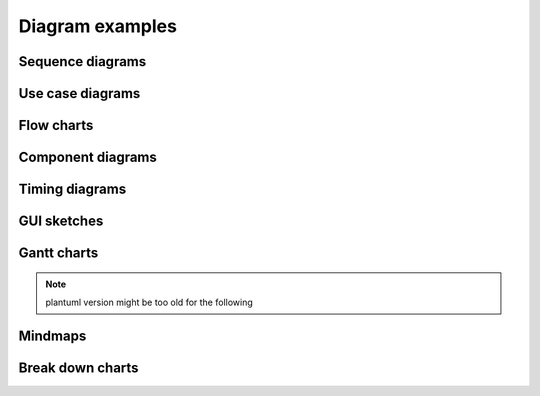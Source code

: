 
****************
Diagram examples
****************

Sequence diagrams
=================

.. uml::
   :caption: simple

   actor Foo1
   boundary Foo2
   control Foo3
   entity Foo4
   database Foo5
   collections Foo6
   Foo1 -> Foo2 : To boundary
   Foo1 -> Foo3 : To control
   Foo1 -> Foo4 : To entity
   Foo1 -> Foo5 : To database
   Foo1 -> Foo6 : To collections


.. uml::
   :caption: crazy

   skinparam backgroundColor #EEEBDC
   skinparam handwritten true

   skinparam sequence {
   	ArrowColor DeepSkyBlue
   	ActorBorderColor DeepSkyBlue
   	LifeLineBorderColor blue
   	LifeLineBackgroundColor #A9DCDF
   	
   	ParticipantBorderColor DeepSkyBlue
   	ParticipantBackgroundColor DodgerBlue
   	ParticipantFontName Impact
   	ParticipantFontSize 17
   	ParticipantFontColor #A9DCDF
   	
   	ActorBackgroundColor aqua
   	ActorFontColor DeepSkyBlue
   	ActorFontSize 17
   	ActorFontName Aapex
   }

   actor User
   participant "First Class" as A
   participant "Second Class" as B
   participant "Last Class" as C

   User -> A: DoWork
   activate A

   A -> B: Create Request
   activate B

   B -> C: DoWork
   activate C
   C --> B: WorkDone
   destroy C

   B --> A: Request Created
   deactivate B

   A --> User: Done
   deactivate A


Use case diagrams
=================

.. uml::

   :Main Admin: as Admin
   (Use the application) as (Use)

   User -> (Start)
   User --> (Use)

   Admin ---> (Use)

   note right of Admin : This is an example.

   note right of (Use)
     A note can also
     be on several lines
   end note

   note "This note is connected\nto several objects." as N2
   (Start) .. N2
   N2 .. (Use)


Flow charts
===========

.. uml::

   start
   :ClickServlet.handleRequest();
   :new page;
   if (Page.onSecurityCheck) then (true)
     :Page.onInit();
     if (isForward?) then (no)
           :Process controls;
           if (continue processing?) then (no)
             stop
           endif

           if (isPost?) then (yes)
             :Page.onPost();
           else (no)
             :Page.onGet();
           endif
           :Page.onRender();
     endif
   else (false)
   endif

   if (do redirect?) then (yes)
     :redirect process;
   else
     if (do forward?) then (yes)
           :Forward request;
     else (no)
           :Render page template;
     endif
   endif

   stop


Component diagrams
==================

.. uml::

   package "Some Group" {
     HTTP - [First Component]
     [Another Component]
   }

   node "Other Groups" {
     FTP - [Second Component]
     [First Component] --> FTP
   } 

   cloud {
     [Example 1]
   }


   database "MySql" {
     folder "This is my folder" {
           [Folder 3]
     }
     frame "Foo" {
           [Frame 4]
     }
   }


   [Another Component] --> [Example 1]
   [Example 1] --> [Folder 3]
   [Folder 3] --> [Frame 4]


Timing diagrams
===============

.. uml::

   robust "Web Browser" as WB
   concise "Web User" as WU

   WB is Initializing
   WU is Absent

   @WB
   0 is idle
   +200 is Processing
   +100 is Waiting
   WB@0 <-> @50 : {50 ms lag}

   @WU
   0 is Waiting
   +500 is ok
   @200 <-> @+150 : {150 ms}


GUI sketches
============

.. uml::

   salt
   {
     Just plain text
     [This is my button]
     ()  Unchecked radio
     (X) Checked radio
     []  Unchecked box
     [X] Checked box
     "Enter text here   "
     ^This is a droplist^
   }


Gantt charts
============

.. uml::

   @startgantt
   [Prototype design] lasts 13 days and is colored in Lavender/LightBlue
   [Test prototype] lasts 9 days and is colored in Coral/Green and starts 3 days after [Prototype design]'s end
   [Write tests] lasts 5 days and ends at [Prototype design]'s end
   [Hire tests writers] lasts 6 days and ends at [Write tests]'s start
   [Init and write tests report] is colored in Coral/Green
   [Init and write tests report] starts 1 day before [Test prototype]'s start and ends at [Test prototype]'s end
   @endgantt


.. note::

   plantuml version might be too old for the following


Mindmaps
========

.. uml::

   @startmindmap
   caption figure 1
   title My super title

   * <&flag>Debian
   ** <&globe>Ubuntu
   *** Linux Mint
   *** Kubuntu
   *** Lubuntu
   *** KDE Neon
   ** <&graph>LMDE
   ** <&pulse>SolydXK
   ** <&people>SteamOS
   ** <&star>Raspbian with a very long name
   *** <s>Raspmbc</s> => OSMC
   *** <s>Raspyfi</s> => Volumio

   header
   My super header
   endheader

   center footer My super footer

   legend right
     Short
     legend
   endlegend
   @endmindmap


Break down charts
=================

.. uml::

   @startwbs
   * Business Process Modelling WBS
   ** Launch the project
   *** Complete Stakeholder Research
   *** Initial Implementation Plan
   ** Design phase
   *** Model of AsIs Processes Completed
   ****< Model of AsIs Processes Completed1
   ****> Model of AsIs Processes Completed2
   ***< Measure AsIs performance metrics
   ***< Identify Quick Wins
   @endwbs
